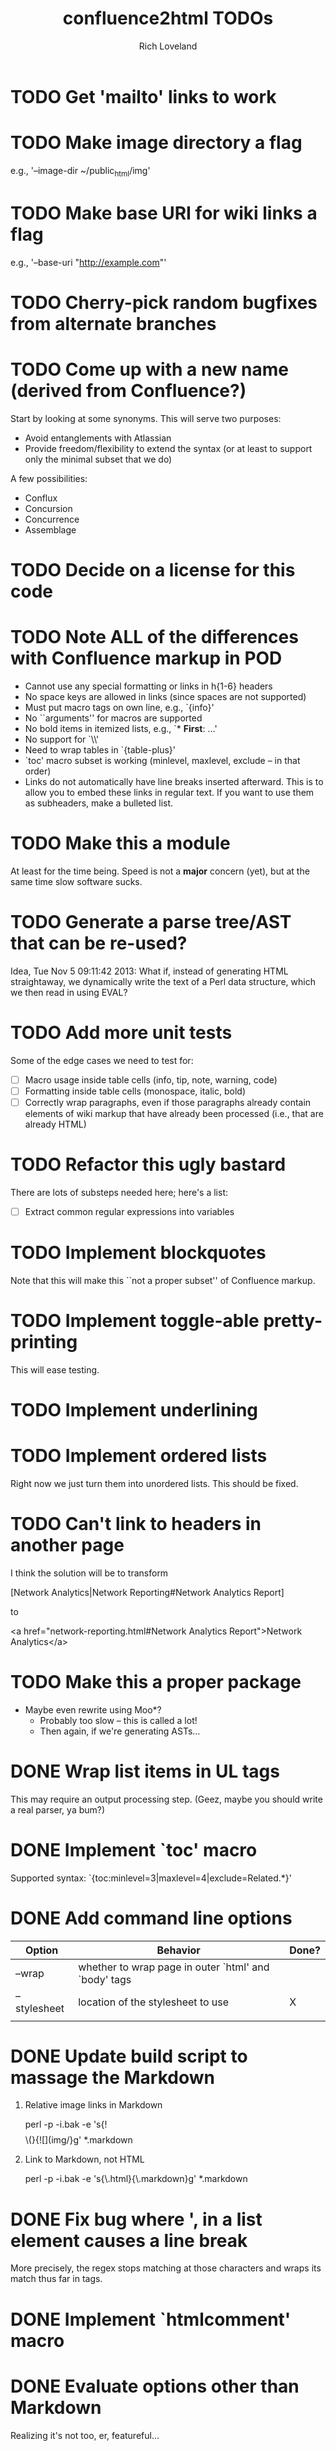 #+title: confluence2html TODOs
#+author: Rich Loveland
#+email: r@rmloveland.com

* TODO Get 'mailto' links to work

* TODO Make image directory a flag

  e.g., '--image-dir ~/public_html/img'

* TODO Make base URI for wiki links a flag

  e.g., '--base-uri "http://example.com"'

* TODO Cherry-pick random bugfixes from alternate branches

* TODO Come up with a new name (derived from Confluence?)

  Start by looking at some synonyms. This will serve two purposes:

  - Avoid entanglements with Atlassian
  - Provide freedom/flexibility to extend the syntax (or at least to
    support only the minimal subset that we do)

   
  A few possibilities:

  - Conflux
  - Concursion
  - Concurrence
  - Assemblage

* TODO Decide on a license for this code
  
* TODO Note ALL of the differences with Confluence markup in POD

  - Cannot use any special formatting or links in h{1-6} headers
  - No space keys are allowed in links (since spaces are not supported)
  - Must put macro tags on own line, e.g., `{info}'
  - No ``arguments'' for macros are supported
  - No bold items in itemized lists, e.g., `* *First*: ...'
  - No support for `\\'
  - Need to wrap tables in `{table-plus}'
  - `toc' macro subset is working (minlevel, maxlevel, exclude -- in
    that order)
  - Links do not automatically have line breaks inserted
    afterward. This is to allow you to embed these links in regular
    text. If you want to use them as subheaders, make a bulleted list.

* TODO Make this a module

  At least for the time being. Speed is not a *major* concern (yet),
  but at the same time slow software sucks.

* TODO Generate a parse tree/AST that can be re-used?

  Idea, Tue Nov 5 09:11:42 2013: What if, instead of generating HTML
  straightaway, we dynamically write the text of a Perl data
  structure, which we then read in using EVAL?

* TODO Add more unit tests

  Some of the edge cases we need to test for:

  - [ ] Macro usage inside table cells (info, tip, note, warning, code)
  - [ ] Formatting inside table cells (monospace, italic, bold)
  - [ ] Correctly wrap paragraphs, even if those paragraphs already
    contain elements of wiki markup that have already been processed
    (i.e., that are already HTML)

* TODO Refactor this ugly bastard

  There are lots of substeps needed here; here's a list:

  - [ ] Extract common regular expressions into variables

* TODO Implement blockquotes

  Note that this will make this ``not a proper subset'' of Confluence
  markup.

* TODO Implement toggle-able pretty-printing

  This will ease testing.

* TODO Implement underlining

* TODO Implement ordered lists

  Right now we just turn them into unordered lists. This should be fixed.

* TODO Can't link to headers in another page

  I think the solution will be to transform

  [Network Analytics|Network Reporting#Network Analytics Report]

  to

  <a href="network-reporting.html#Network Analytics Report">Network Analytics</a>

* TODO Make this a proper package

  - Maybe even rewrite using Moo*?
    - Probably too slow -- this is called a lot!
    - Then again, if we're generating ASTs...

* DONE Wrap list items in UL tags

  This may require an output processing step.  (Geez, maybe you should
  write a real parser, ya bum?)

* DONE Implement `toc' macro

  Supported syntax:
  `{toc:minlevel=3|maxlevel=4|exclude=Related.*}'
  
* DONE Add command line options

  | Option       | Behavior                                             | Done? |
  |--------------+------------------------------------------------------+-------|
  | --wrap       | whether to wrap page in outer `html' and `body' tags |       |
  | --stylesheet | location of the stylesheet to use                    | X     |
  |              |                                                      |       |

* DONE Update build script to massage the Markdown

   1. Relative image links in Markdown

      perl -p -i.bak -e 's{!\[\]\(}{![](img/}g' *.markdown
   

   2. Link to Markdown, not HTML

      perl -p -i.bak -e 's{\.html}{\.markdown}g' *.markdown

* DONE Fix bug where ', in a list element causes a line break

  More precisely, the regex stops matching at those characters and
  wraps its match thus far in tags.

* DONE Implement `htmlcomment' macro

* DONE Evaluate options other than Markdown

  Realizing it's not too, er, featureful...

* DONE Can't do relative links in same page

  See SDK troubleshooting page's links to iOS and Android tables

  Resolution: there was a space at the end of the header name. This is not allowed.

